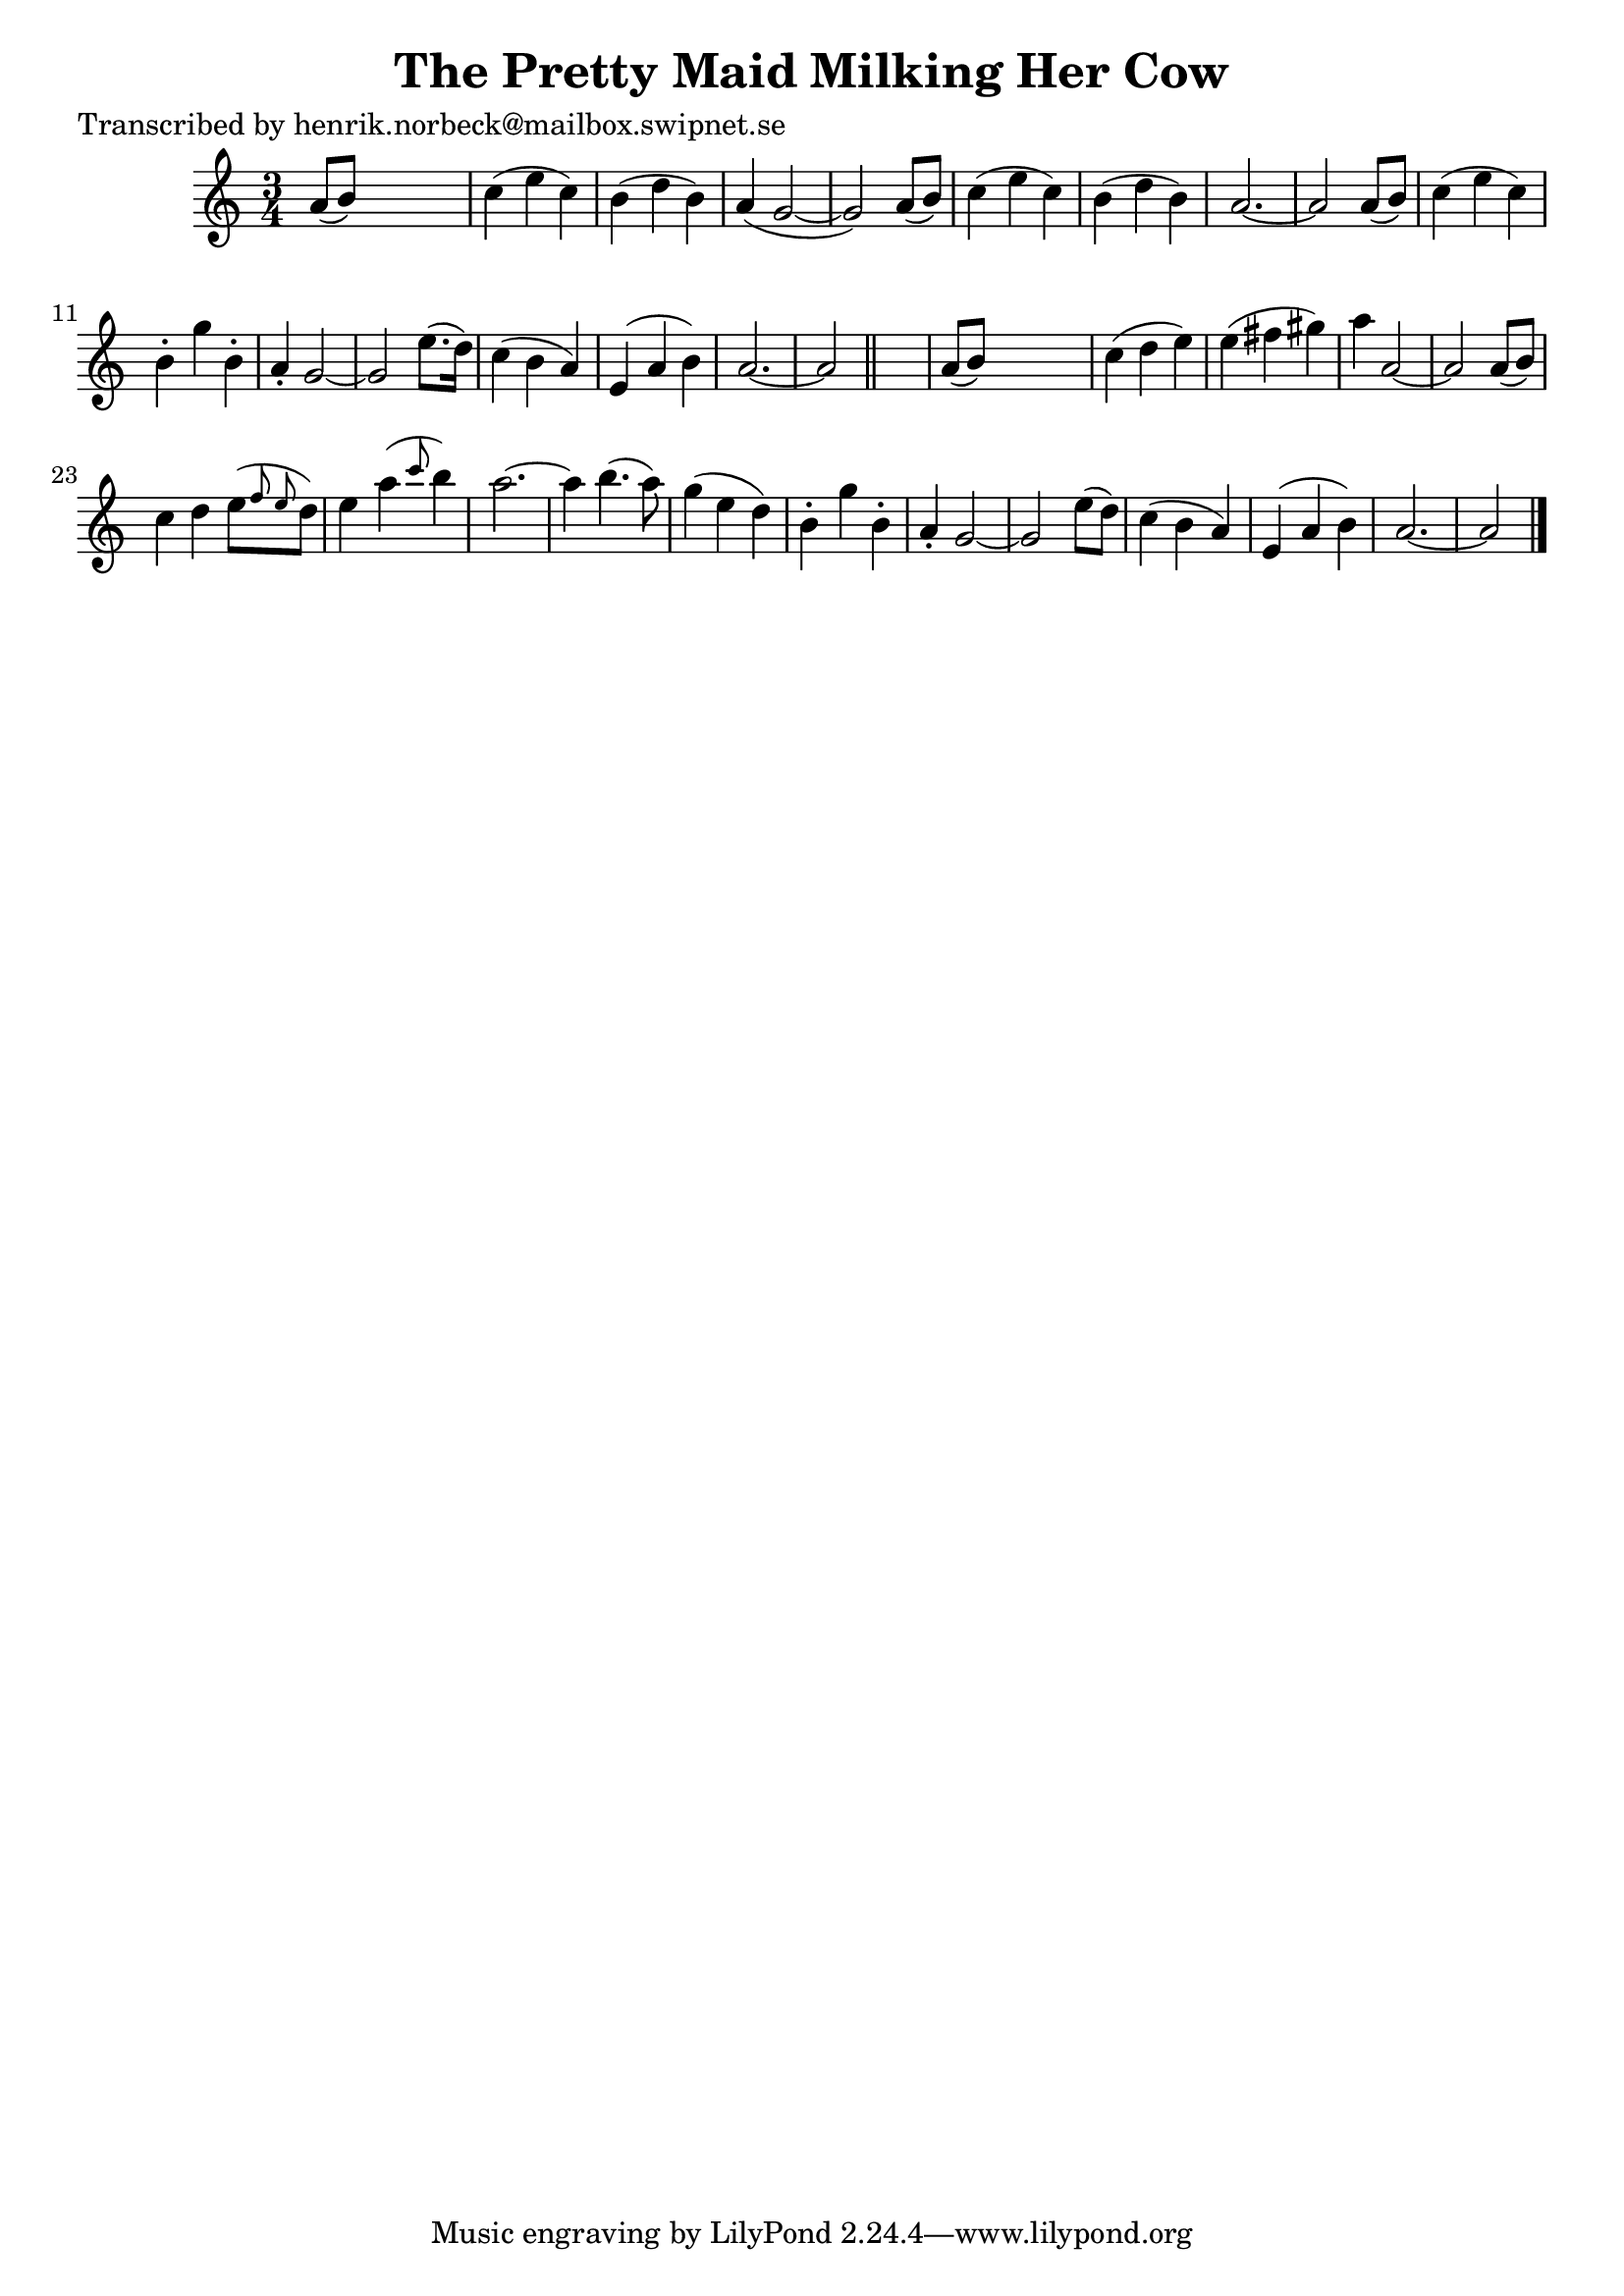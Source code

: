
\version "2.16.2"
% automatically converted by musicxml2ly from xml/0102_hn.xml

%% additional definitions required by the score:
\language "english"


\header {
    poet = "Transcribed by henrik.norbeck@mailbox.swipnet.se"
    encoder = "abc2xml version 63"
    encodingdate = "2015-01-25"
    title = "The Pretty Maid Milking Her Cow"
    }

\layout {
    \context { \Score
        autoBeaming = ##f
        }
    }
PartPOneVoiceOne =  \relative a' {
    \key c \major \time 3/4 a8 ( [ b8 ) ] s2 | % 2
    c4 ( e4 c4 ) | % 3
    b4 ( d4 b4 ) | % 4
    a4 ( g2 ~ | % 5
    g2 ) a8 ( [ b8 ) ] | % 6
    c4 ( e4 c4 ) | % 7
    b4 ( d4 b4 ) | % 8
    a2. ~ | % 9
    a2 a8 ( [ b8 ) ] | \barNumberCheck #10
    c4 ( e4 c4 ) | % 11
    b4 -. g'4 _"" b,4 -. | % 12
    a4 -. g2 ~ | % 13
    g2 e'8. ( [ d16 ) ] | % 14
    c4 ( b4 a4 ) | % 15
    e4 ( a4 b4 ) | % 16
    a2. ~ | % 17
    a2 \bar "||"
    s4 | % 18
    a8 ( [ b8 ) ] s2 | % 19
    c4 ( d4 e4 ) | \barNumberCheck #20
    e4 ( fs4 gs4 ) | % 21
    a4 a,2 ~ | % 22
    a2 a8 ( [ b8 ) ] | % 23
    c4 d4 e8 ( [ \grace { f8 e8 } d8 ) ] | % 24
    e4 a4 ( \grace { c8 } b4 ) | % 25
    a2. ~ | % 26
    a4 b4. ( a8 ) | % 27
    g4 ( e4 d4 ) | % 28
    b4 -. g'4 _"" b,4 -. | % 29
    a4 -. g2 ~ | \barNumberCheck #30
    g2 e'8 ( [ d8 ) ] | % 31
    c4 ( b4 a4 ) | % 32
    e4 ( a4 b4 ) | % 33
    a2. ~ | % 34
    a2 \bar "|."
    }


% The score definition
\score {
    <<
        \new Staff <<
            \context Staff << 
                \context Voice = "PartPOneVoiceOne" { \PartPOneVoiceOne }
                >>
            >>
        
        >>
    \layout {}
    % To create MIDI output, uncomment the following line:
    %  \midi {}
    }

